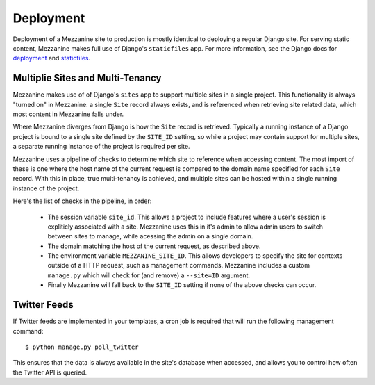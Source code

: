 ==========
Deployment
==========

Deployment of a Mezzanine site to production is mostly identical to
deploying a regular Django site. For serving static content, Mezzanine
makes full use of Django's ``staticfiles`` app. For more information,
see the Django docs for
`deployment <https://docs.djangoproject.com/en/dev/howto/deployment/>`_ and
`staticfiles <https://docs.djangoproject.com/en/dev/howto/static-files/>`_.

Multiplie Sites and Multi-Tenancy
=================================

Mezzanine makes use of of Django's ``sites`` app to support multiple
sites in a single project. This functionality is always "turned on" in
Mezzanine: a single ``Site`` record always exists, and is referenced
when retrieving site related data, which most content in Mezzanine falls
under.

Where Mezzanine diverges from Django is how the ``Site`` record is
retrieved. Typically a running instance of a Django project is bound
to a single site defined by the ``SITE_ID`` setting, so while a project
may contain support for multiple sites, a separate running instance of
the project is required per site.

Mezzanine uses a pipeline of checks to determine which site to
reference when accessing content. The most import of these is one where
the host name of the current request is compared to the domain name
specified for each ``Site`` record. With this in place, true
multi-tenancy is achieved, and multiple sites can be hosted within a
single running instance of the project.

Here's the list of checks in the pipeline, in order:

  * The session variable ``site_id``. This allows a project to include
    features where a user's session is expliticly associated with a site.
    Mezzanine uses this in it's admin to allow admin users to switch
    between sites to manage, while acessing the admin on a single domain.
  * The domain matching the host of the current request, as described
    above.
  * The environment variable ``MEZZANINE_SITE_ID``. This allows
    developers to specify the site for contexts outside of a HTTP
    request, such as management commands. Mezzanine includes a custom
    ``manage.py`` which will check for (and remove) a ``--site=ID``
    argument.
  * Finally Mezzanine will fall back to the ``SITE_ID`` setting if none
    of the above checks can occur.

Twitter Feeds
=============

If Twitter feeds are implemented in your templates, a cron job is
required that will run the following management command::

    $ python manage.py poll_twitter

This ensures that the data is always available in the site's database
when accessed, and allows you to control how often the Twitter API is
queried.
